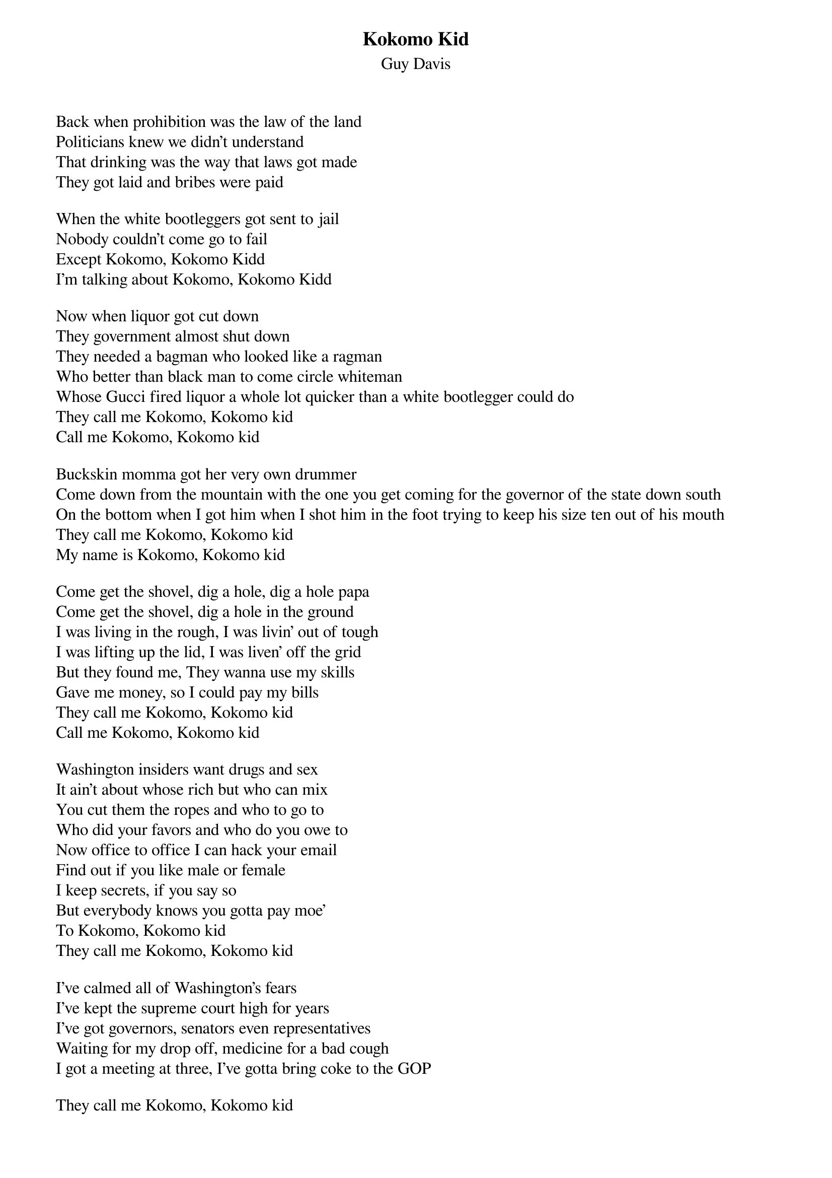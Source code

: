 {t:Kokomo Kid}
{st:Guy Davis}

Back when prohibition was the law of the land
Politicians knew we didn't understand
That drinking was the way that laws got made
They got laid and bribes were paid

When the white bootleggers got sent to jail
Nobody couldn't come go to fail
Except Kokomo, Kokomo Kidd
I'm talking about Kokomo, Kokomo Kidd

Now when liquor got cut down
They government almost shut down
They needed a bagman who looked like a ragman
Who better than black man to come circle whiteman
Whose Gucci fired liquor a whole lot quicker than a white bootlegger could do
They call me Kokomo, Kokomo kid
Call me Kokomo, Kokomo kid

Buckskin momma got her very own drummer
Come down from the mountain with the one you get coming for the governor of the state down south
On the bottom when I got him when I shot him in the foot trying to keep his size ten out of his mouth
They call me Kokomo, Kokomo kid
My name is Kokomo, Kokomo kid

Come get the shovel, dig a hole, dig a hole papa
Come get the shovel, dig a hole in the ground
I was living in the rough, I was livin' out of tough
I was lifting up the lid, I was liven' off the grid
But they found me, They wanna use my skills
Gave me money, so I could pay my bills
They call me Kokomo, Kokomo kid
Call me Kokomo, Kokomo kid

Washington insiders want drugs and sex
It ain't about whose rich but who can mix
You cut them the ropes and who to go to
Who did your favors and who do you owe to
Now office to office I can hack your email
Find out if you like male or female
I keep secrets, if you say so
But everybody knows you gotta pay moe'
To Kokomo, Kokomo kid
They call me Kokomo, Kokomo kid

I've calmed all of Washington's fears
I've kept the supreme court high for years
I've got governors, senators even representatives
Waiting for my drop off, medicine for a bad cough
I got a meeting at three, I've gotta bring coke to the GOP

They call me Kokomo, Kokomo kid
They call me Kokomo, Kokomo kid
They call me Kokomo, Kokomo kid
They call me Kokomo, Kokomo kid
They call me Kokomo, Kokomo kid

They call me Kokomo, Kokomo kid
They call me Kokomo, Kokomo kid
They call me Kokomo, Kokomo kid 
